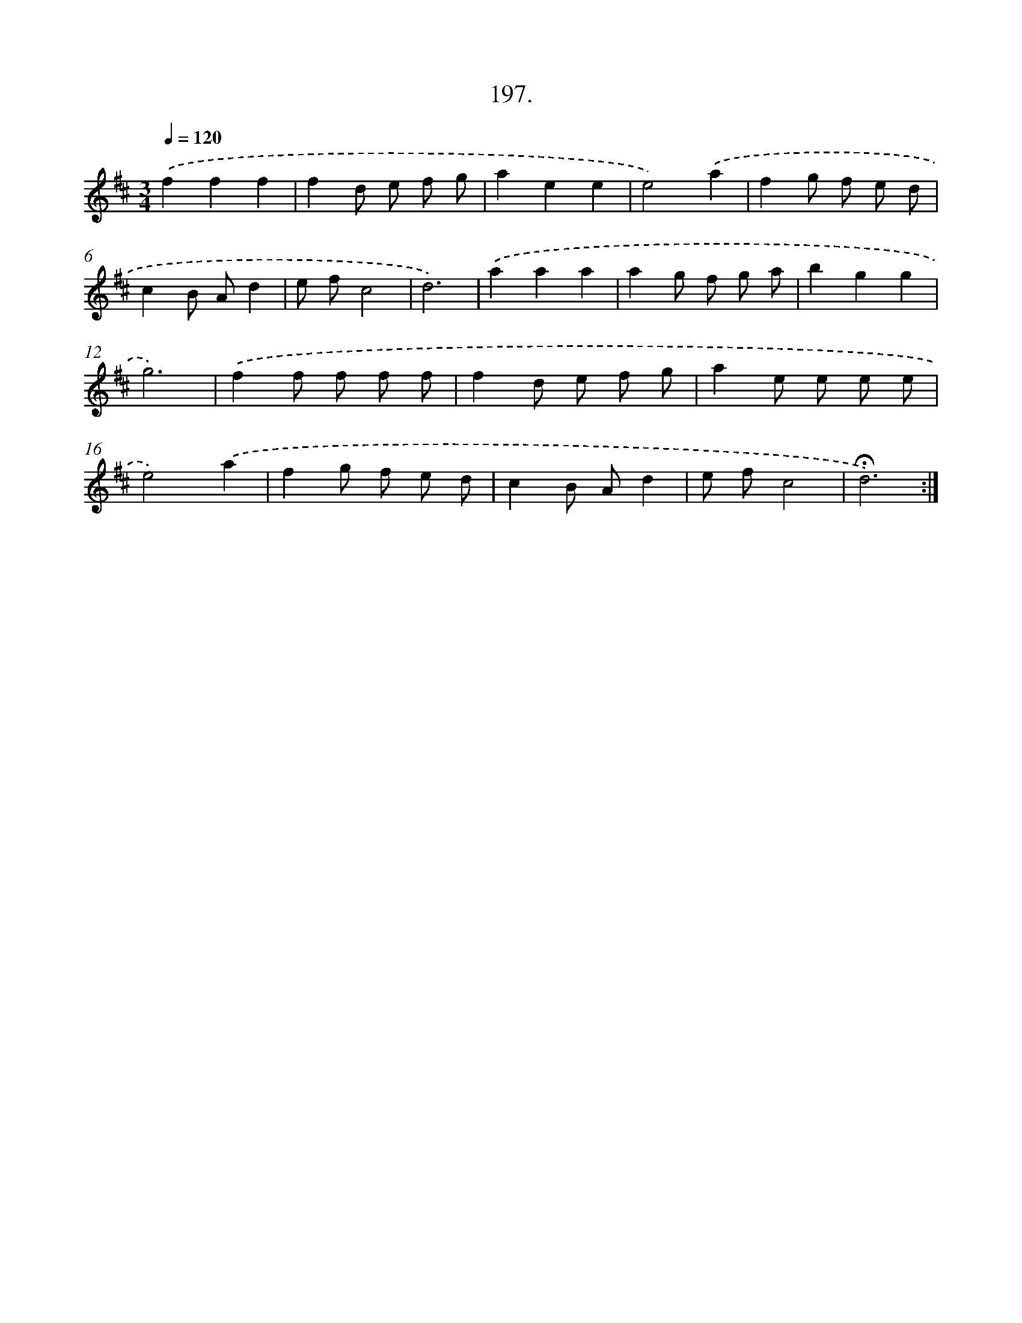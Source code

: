 X: 14194
T: 197.
%%abc-version 2.0
%%abcx-abcm2ps-target-version 5.9.1 (29 Sep 2008)
%%abc-creator hum2abc beta
%%abcx-conversion-date 2018/11/01 14:37:42
%%humdrum-veritas 2007422440
%%humdrum-veritas-data 2539126042
%%continueall 1
%%barnumbers 0
L: 1/8
M: 3/4
Q: 1/4=120
K: D clef=treble
.('f2f2f2 |
f2d e f g |
a2e2e2 |
e4).('a2 |
f2g f e d |
c2B Ad2 |
e fc4 |
d6) |
.('a2a2a2 |
a2g f g a |
b2g2g2 |
g6) |
.('f2f f f f |
f2d e f g |
a2e e e e |
e4).('a2 |
f2g f e d |
c2B Ad2 |
e fc4 |
!fermata!d6) :|]
